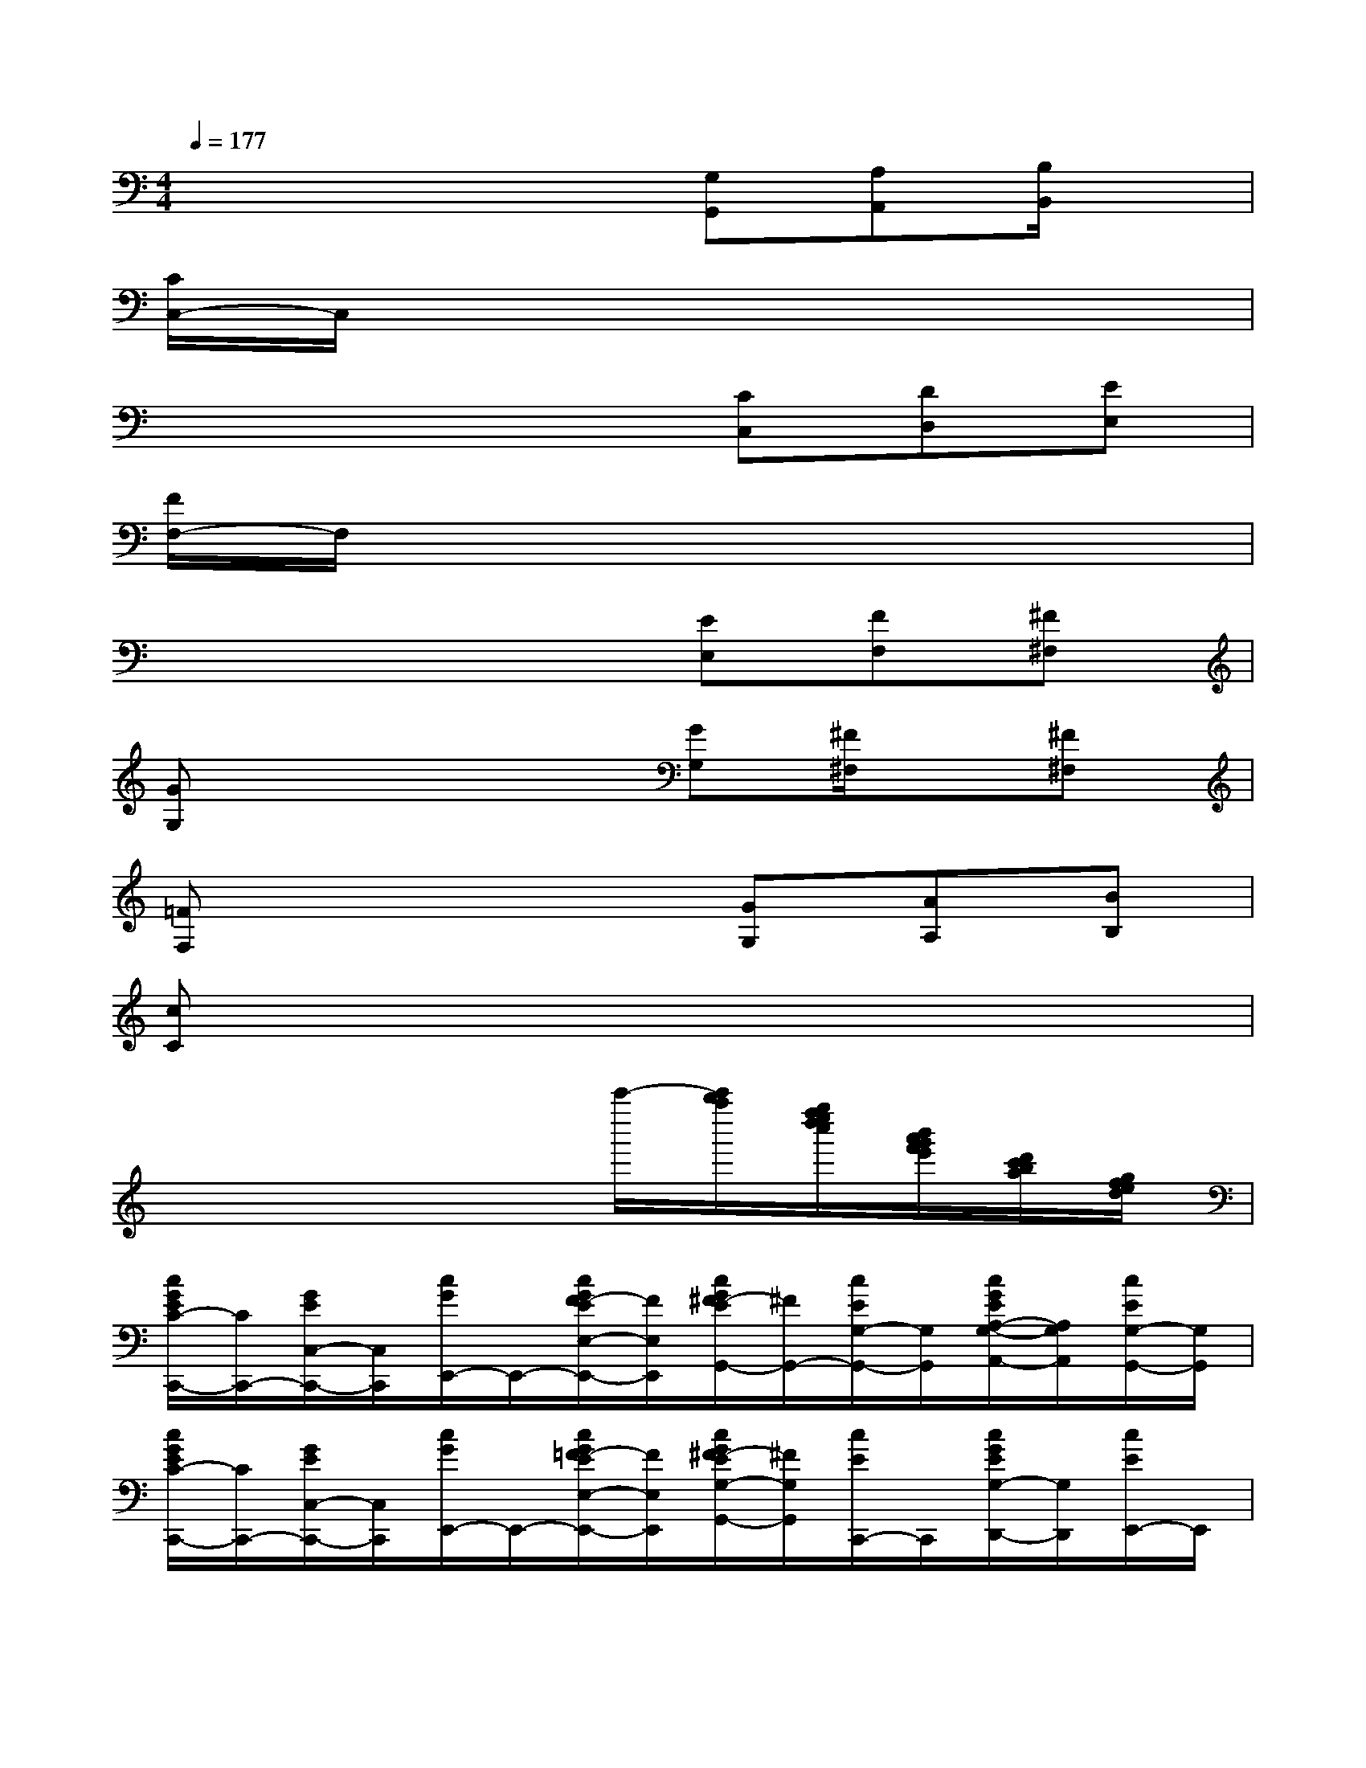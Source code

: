 X:1
T:
M:4/4
L:1/8
Q:1/4=177
K:C%0sharps
V:1
x4x[G,G,,][A,A,,][B,/2B,,/2]x/2|
[C/2C,/2-]C,/2x6x|
x4x[CC,][DD,][EE,]|
[F/2F,/2-]F,/2x6x|
x4x[EE,][FF,][^F^F,]|
[GG,]x4[GG,][^F/2^F,/2]x/2[^F^F,]|
[=FF,]x4[GG,][AA,][BB,]|
[cC]x6x|
x4xc'''/2-[c'''/2b''/2a''/2][g''/2f''/2e''/2d''/2c''/2][b'/2a'/2g'/2f'/2e'/2][d'/2c'/2b/2a/2][g/2f/2e/2d/2]|
[c/2G/2E/2C/2-C,,/2-][C/2C,,/2-][G/2E/2C,/2-C,,/2-][C,/2C,,/2][c/2G/2E,,/2-]E,,/2-[c/2G/2F/2-E/2E,/2-E,,/2-][F/2E,/2E,,/2][c/2G/2^F/2-E/2G,,/2-][^F/2G,,/2-][c/2E/2G,/2-G,,/2-][G,/2G,,/2][c/2G/2E/2A,/2-G,/2-A,,/2-][A,/2G,/2A,,/2][c/2E/2G,/2-G,,/2-][G,/2G,,/2]|
[c/2G/2E/2C/2-C,,/2-][C/2C,,/2-][G/2E/2C,/2-C,,/2-][C,/2C,,/2][c/2G/2E,,/2-]E,,/2-[c/2G/2=F/2-E/2E,/2-E,,/2-][F/2E,/2E,,/2][c/2G/2^F/2-E/2G,/2-G,,/2-][^F/2G,/2G,,/2][c/2E/2C,,/2-]C,,/2[c/2G/2E/2G,/2-D,,/2-][G,/2D,,/2][c/2E/2E,,/2-]E,,/2|
[c/2A/2=F,,/2-]F,,/2-[f/2-c/2A/2F/2F,/2-F,,/2-][f/2F,/2F,,/2][c/2F/2A,,/2-]A,,/2-[c/2^A/2-=A/2F/2A,/2-A,,/2-][^A/2=A,/2-A,,/2][c/2B/2-A/2F/2A,/2C,/2-][B/2C,/2-][A/2F/2C/2-C,/2-][C/2C,/2][c/2A/2F/2D/2-C/2-D,/2-][D/2C/2D,/2][A/2F/2C/2-C,/2-][C/2C,/2]|
[c/2A/2F,,/2-]F,,/2-[f/2-c/2A/2F/2F,/2-F,,/2-][f/2F,/2F,,/2][c/2F/2A,,/2-]A,,/2-[c/2^A/2-=A/2F/2A,/2-A,,/2-][^A/2=A,/2A,,/2][c/2B/2-A/2F/2C,/2-][B/2C,/2-][A/2F/2C/2-C,/2-][C/2C,/2][c/2A/2F/2D/2-C/2-D,/2-][D/2C/2D,/2][A/2F/2C/2-C,/2-][C/2-C,/2]|
[d/2B/2C/2G,,/2-]G,,/2-[g/2-d/2B/2G/2G,/2-G,,/2-][g/2G,/2G,,/2][d/2G/2B,,/2-]B,,/2-[d/2c/2-B/2G/2B,/2-B,,/2-][c/2B,/2-B,,/2][d/2^c/2-B/2G/2B,/2D,/2-][^c/2D,/2-][B/2G/2D/2-D,/2-][D/2D,/2][d/2B/2G/2E/2-D/2-E,/2-][E/2D/2E,/2][B/2G/2D/2-D,/2-][D/2D,/2]|
[=c/2A/2F,,/2-]F,,/2-[f/2-c/2A/2F/2F,/2-F,,/2-][f/2F,/2-F,,/2-][c/2F/2F,/2A,,/2-F,,/2]A,,/2-[c/2^A/2-=A/2F/2A,/2-A,,/2-][^A/2=A,/2A,,/2][c/2B/2-A/2F/2C,/2-][B/2C,/2-][A/2F/2C/2-C,/2-][C/2C,/2][c/2A/2F/2D/2-C/2-D,/2-][D/2C/2D,/2][A/2F/2C/2C,/2]x/2|
[c/2G/2E/2C/2-C,/2-C,,/2-][CC,-C,,-][C,/2C,,/2]x6